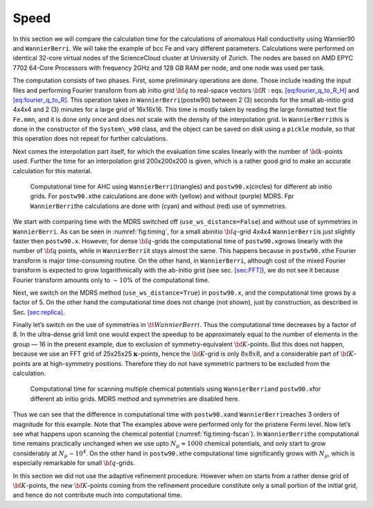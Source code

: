 .. _sec-timing:


*************************************************************
Speed
*************************************************************

In this section we will compare the calculation time for the
calculations of anomalous Hall conductivity using Wannier90 and
``WannierBerri``. We will take the example of bcc Fe and vary different
parameters. Calculations were performed on identical 32-core virtual
nodes of the ScienceCloud cluster at University of Zurich. The nodes are
based on AMD EPYC 7702 64-Core Processors with frequency 2GHz and 128 GB
RAM per node, and one node was used per task.

The computation consists of two phases. First, some preliminary
operations are done. Those include reading the input files and
performing Fourier transform from ab initio grid :math:`{\bf q}` to
real-space vectors :math:`{\bf R}` :
eqs. `[eq:fourier_q_to_R_H] <#eq:fourier_q_to_R_H>`__ and
`[eq:fourier_q_to_R] <#eq:fourier_q_to_R>`__. This operation takes in
``WannierBerri``\ (postw90) between 2 (3) seconds for the small ab-initio grid
4x4x4 and 2 (3) minutes for a large grid of 16x16x16. This time is
mostly taken by reading the large formatted text file ``Fe.mmn``, and it
is done only once and does not scale with the density of the
interpolation grid. In ``WannierBerri``\ this is done in the constructor of
the ``System\_w90`` class, and the object can be saved on disk using a
``pickle`` module, so that this operation does not repeat for further
calculations.

Next comes the interpolation part itself, for which the evaluation time
scales linearly with the number of :math:`{\bf k}`-points used. Further
the time for an interpolation grid 200x200x200 is given, which is a
rather good grid to make an accurate calculation for this material.

.. figure:: imag/figures/timing-NK.pdf.svg
   :name: fig:timing

   Computational time for AHC using ``WannierBerri``\ (triangles)
   and ``postw90.x``\ (circles) for different ab initio grids. For
   ``postw90.x``\ the calculations are done with (yellow) and without
   (purple) MDRS. Fpr ``WannierBerri``\ the calculations are done with (cyan)
   and without (red) use of symmetries.

We start with comparing time with the MDRS switched off
(``use_ws_distance=False``) and without use of symmetries in ``WannierBerri``.
As can be seen in :numref:`fig:timing`, for a small abinitio
:math:`{\bf q}`-grid 4x4x4 ``WannierBerri``\ is just slightly faster then
``postw90.x``. However, for dense :math:`{\bf q}`-grids the
computational time of ``postw90.x``\ grows linearly with the number of
:math:`{\bf q}` points, while in ``WannierBerri``\ it stays almost the same.
This happens because in ``postw90.x``\ the Fourier transform is major
time-consuming routine. On the other hand, in ``WannierBerri``, although cost
of the mixed Fourier transform is expected to grow logarithmically with
the ab-initio grid (see sec. `[sec:FFT] <#sec:FFT>`__), we do not see it
because Fourier transform amounts only to :math:`\sim 10`\ % of the
computational time.

Next, we switch on the MDRS method (``use_ws_distance=True``) in
``postw90.x``, and the computational time grows by a factor of 5. On the
other hand the computational time does not change (not shown), just by
construction, as described in Sec. `[sec:replica] <#sec:replica>`__.

Finally let’s switch on the use of symmetries in :math:`{ \tt WannierBerri }`.
Thus the computational time decreases by a factor of 8. In the
ultra-dense grid limit one would expect the speedup to be approximately
equal to the number of elements in the group — 16 in the present
example, due to exclusion of symmetry-equivalent :math:`{\bf K}`-points.
But this does not happen, because we use an FFT grid of 25x25x25
:math:`\boldsymbol{\kappa}`-points, hence the :math:`{\bf K}`-grid is
only :math:`8x8x8`, and a considerable part of :math:`{\bf K}`-points
are at high-symmetry positions. Therefore they do not have symmetric
partners to be excluded from the calculation.

.. figure:: imag/figures/timing-Efermi.pdf.svg
   :name: fig:timing-fscan

   Computational time for scanning multiple chemical
   potentials using ``WannierBerri``\ and ``postw90.x``\ for different ab
   initio grids. MDRS method and symmetries are disabled here.

Thus we can see that the difference in computational time with
``postw90.x``\ and ``WannierBerri``\ reaches 3 orders of magnitude for this
example. Note that The examples above were performed only for the
pristene Fermi level. Now let’s see what happens upon scanning the
chemical potential (:numref:`fig:timing-fscan`). In ``WannierBerri``\ the
computational time remains practically unchanged when we use upto
:math:`N_\mu\approx1000` chemical potentials, and only start to grow
considerably at :math:`N_\mu\sim 10^4`. On the other hand in
``postw90.x``\ the computational time significantly grows with
:math:`N_\mu`, which is especially remarkable for small
:math:`{\bf q}`-grids.

In this section we did not use the adaptive refinement procedure.
However when on starts from a rather dense grid of
:math:`{\bf K}`-points, the new :math:`{\bf K}`-points coming from the
refinement procedure constitute only a small portion of the initial
grid, and hence do not contribute much into computational time.
